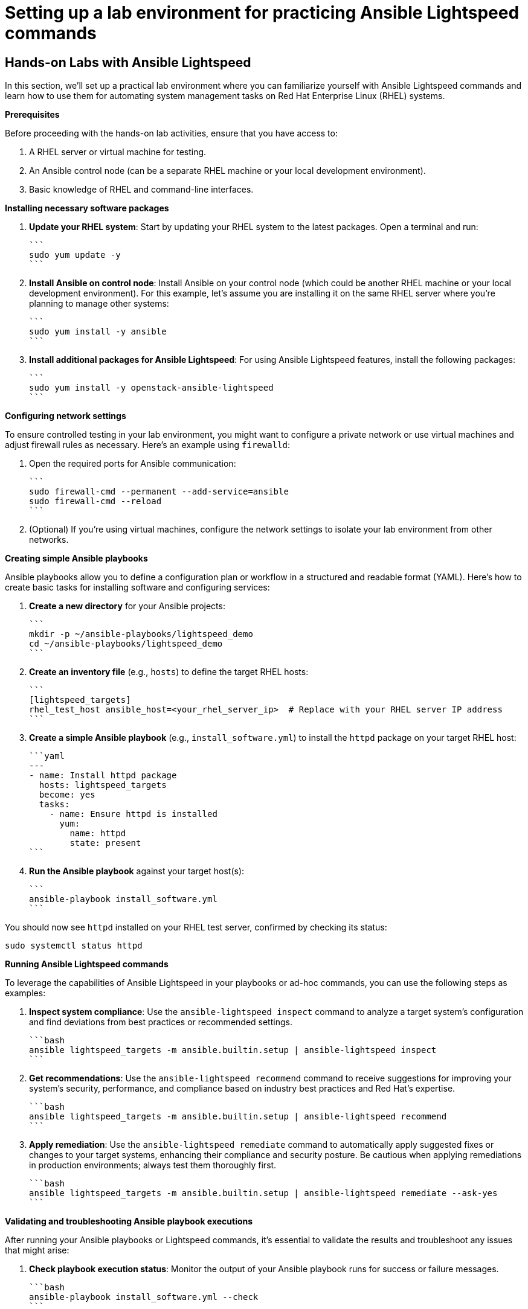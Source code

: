 #  Setting up a lab environment for practicing Ansible Lightspeed commands

== Hands-on Labs with Ansible Lightspeed
======================================

In this section, we'll set up a practical lab environment where you can familiarize yourself with Ansible Lightspeed commands and learn how to use them for automating system management tasks on Red Hat Enterprise Linux (RHEL) systems.

**Prerequisites**

Before proceeding with the hands-on lab activities, ensure that you have access to:

1. A RHEL server or virtual machine for testing.
2. An Ansible control node (can be a separate RHEL machine or your local development environment).
3. Basic knowledge of RHEL and command-line interfaces.

**Installing necessary software packages**

1. **Update your RHEL system**: Start by updating your RHEL system to the latest packages. Open a terminal and run:

   ```
   sudo yum update -y
   ```

2. **Install Ansible on control node**: Install Ansible on your control node (which could be another RHEL machine or your local development environment). For this example, let's assume you are installing it on the same RHEL server where you're planning to manage other systems:

   ```
   sudo yum install -y ansible
   ```

3. **Install additional packages for Ansible Lightspeed**: For using Ansible Lightspeed features, install the following packages:

   ```
   sudo yum install -y openstack-ansible-lightspeed
   ```

**Configuring network settings**

To ensure controlled testing in your lab environment, you might want to configure a private network or use virtual machines and adjust firewall rules as necessary. Here's an example using `firewalld`:

1. Open the required ports for Ansible communication:

   ```
   sudo firewall-cmd --permanent --add-service=ansible
   sudo firewall-cmd --reload
   ```

2. (Optional) If you're using virtual machines, configure the network settings to isolate your lab environment from other networks.

**Creating simple Ansible playbooks**

Ansible playbooks allow you to define a configuration plan or workflow in a structured and readable format (YAML). Here's how to create basic tasks for installing software and configuring services:

1. **Create a new directory** for your Ansible projects:

   ```
   mkdir -p ~/ansible-playbooks/lightspeed_demo
   cd ~/ansible-playbooks/lightspeed_demo
   ```

2. **Create an inventory file** (e.g., `hosts`) to define the target RHEL hosts:

   ```
   [lightspeed_targets]
   rhel_test_host ansible_host=<your_rhel_server_ip>  # Replace with your RHEL server IP address
   ```

3. **Create a simple Ansible playbook** (e.g., `install_software.yml`) to install the `httpd` package on your target RHEL host:

   ```yaml
   ---
   - name: Install httpd package
     hosts: lightspeed_targets
     become: yes
     tasks:
       - name: Ensure httpd is installed
         yum:
           name: httpd
           state: present
   ```

4. **Run the Ansible playbook** against your target host(s):

   ```
   ansible-playbook install_software.yml
   ```

You should now see `httpd` installed on your RHEL test server, confirmed by checking its status:

```
sudo systemctl status httpd
```

**Running Ansible Lightspeed commands**

To leverage the capabilities of Ansible Lightspeed in your playbooks or ad-hoc commands, you can use the following steps as examples:

1. **Inspect system compliance**: Use the `ansible-lightspeed inspect` command to analyze a target system's configuration and find deviations from best practices or recommended settings.

   ```bash
   ansible lightspeed_targets -m ansible.builtin.setup | ansible-lightspeed inspect
   ```

2. **Get recommendations**: Use the `ansible-lightspeed recommend` command to receive suggestions for improving your system’s security, performance, and compliance based on industry best practices and Red Hat's expertise.

   ```bash
   ansible lightspeed_targets -m ansible.builtin.setup | ansible-lightspeed recommend
   ```

3. **Apply remediation**: Use the `ansible-lightspeed remediate` command to automatically apply suggested fixes or changes to your target systems, enhancing their compliance and security posture. Be cautious when applying remediations in production environments; always test them thoroughly first.

   ```bash
   ansible lightspeed_targets -m ansible.builtin.setup | ansible-lightspeed remediate --ask-yes
   ```

**Validating and troubleshooting Ansible playbook executions**

After running your Ansible playbooks or Lightspeed commands, it's essential to validate the results and troubleshoot any issues that might arise:

1. **Check playbook execution status**: Monitor the output of your Ansible playbook runs for success or failure messages.

   ```bash
   ansible-playbook install_software.yml --check
   ```

2. **Inspect task results**: Use the `--verbose` flag to get detailed output about each task executed in a playbook.

   ```bash
   ansible-playbook install_software.yml -vvv
   ```

3. **Troubleshoot common issues**:

   - Ensure proper network connectivity between your control node and target hosts.
   - Verify that required packages (like `ansible` and `openstack-ansible-lightspeed`) are installed correctly on both control nodes and target systems.
   - Double-check inventory files (`hosts`, group variables, etc.) for accurate host definitions and settings.

By following these steps, you'll have a functional lab environment set up for practicing Ansible Lightspeed commands and learning how to automate system management tasks on RHEL systems effectively. As you progress through the content, continue exploring more advanced features and use cases of Ansible Lightspeed within your lab setup.
